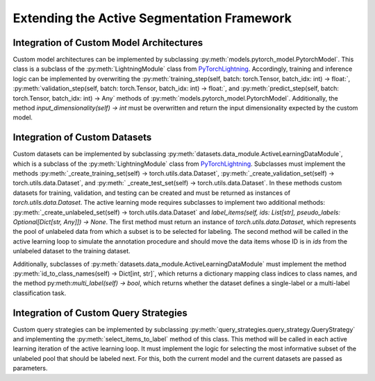 Extending the Active Segmentation Framework
=============================================

Integration of Custom Model Architectures
------------------------------------------

Custom model architectures can be implemented by subclassing :py:meth:`models.pytorch_model.PytorchModel`. This class is
a subclass of the :py:meth:`LightningModule` class from `PyTorchLightning <https://pytorch-lightning.readthedocs.io/en/latest/api/pytorch_lightning.core.LightningModule.html?highlight=LightningModule>`__.
Accordingly, training and inference logic can be implemented by overwriting the :py:meth:`training_step(self, batch: torch.Tensor, batch_idx: int) -> float:`, :py:meth:`validation_step(self, batch: torch.Tensor, batch_idx: int) -> float:`, and :py:meth:`predict_step(self, batch: torch.Tensor, batch_idx: int) -> Any` methods of :py:meth:`models.pytorch_model.PytorchModel`.
Additionally, the method `input_dimensionality(self) -> int` must be overwritten and return the input dimensionality expected by the custom model.

Integration of Custom Datasets
------------------------------------------

Custom datasets can be implemented by subclassing :py:meth:`datasets.data_module.ActiveLearningDataModule`, which is a subclass of the :py:meth:`LightningModule` class from `PyTorchLightning <https://pytorch-lightning.readthedocs.io/en/latest/api/pytorch_lightning.core.LightningDataModule.html?highlight=LightningDataModule>`__.
Subclasses must implement the methods :py:meth:`_create_training_set(self) -> torch.utils.data.Dataset`, :py:meth:`_create_validation_set(self) -> torch.utils.data.Dataset`, and :py:meth:` _create_test_set(self) -> torch.utils.data.Dataset`. In these methods custom datasets for training, validation, and testing can be created and must be returned as instances of `torch.utils.data.Dataset`.
The active learning mode requires subclasses to implement two additional methods: :py:meth:`_create_unlabeled_set(self) -> torch.utils.data.Dataset` and `label_items(self, ids: List[str], pseudo_labels: Optional[Dict[str, Any]]) -> None`. The first method must return an instance of `torch.utils.data.Dataset`, which represents the pool of unlabeled data from which a subset is to be selected for labeling.
The second method will be called in the active learning loop to simulate the annotation procedure and should move the data items whose ID is in `ids` from the unlabeled dataset to the training dataset.

Additionally, subclasses of :py:meth:`datasets.data_module.ActiveLearningDataModule` must implement the method :py:meth:`id_to_class_names(self) -> Dict[int, str]`, which returns a dictionary mapping class indices to class names, and the method py:meth:`multi_label(self) -> bool`, which returns whether the dataset defines a single-label or a multi-label classification task.

Integration of Custom Query Strategies
------------------------------------------

Custom query strategies can be implemented by subclassing :py:meth:`query_strategies.query_strategy.QueryStrategy` and implementing the :py:meth:`select_items_to_label` method of this class.
This method will be called in each active learning iteration of the active learning loop. It must implement the logic for selecting the most informative subset of the unlabeled pool that should be labeled next.
For this, both the current model and the current datasets are passed as parameters.
